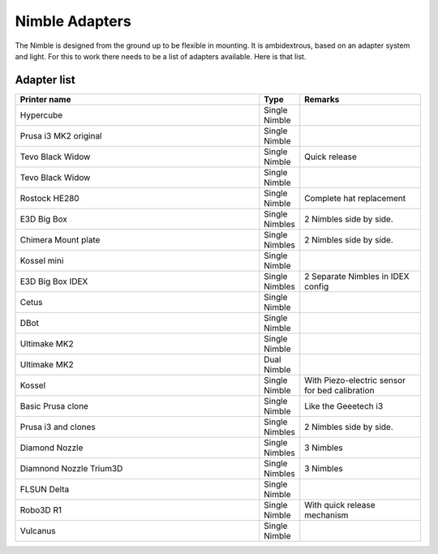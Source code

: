 Nimble Adapters
======================

The Nimble is designed from the ground up to be flexible in mounting. It is ambidextrous, based on an adapter system and light. For this to work there needs to be a list of adapters available.
Here is that list.

Adapter list
------------

.. csv-table:: 
   :header: "Printer name", "Type", "Remarks"
   :widths: 45, 5, 22
   
    Hypercube  , Single Nimble
    Prusa i3 MK2 original ,		Single Nimble
    Tevo Black Widow	,		Single Nimble	,	Quick release
    Tevo Black Widow	,		Single Nimble,
    Rostock HE280		,		Single Nimble	,	Complete hat replacement
    E3D Big Box	,				Single Nimbles,		2 Nimbles side by side.
    Chimera Mount plate	,		Single Nimbles	,	2 Nimbles side by side.
    Kossel mini	,				Single Nimble
    E3D Big Box	IDEX	,		Single Nimbles	,	2 Separate Nimbles in IDEX config
    Cetus		,				Single Nimble	
    DBot 			,			Single Nimble
    Ultimake MK2	,			Single Nimble
    Ultimake MK2	,			Dual Nimble
    Kossel				,		Single Nimble	,	With Piezo-electric sensor for bed calibration
    Basic Prusa clone 	,		Single Nimble	,	Like the Geeetech i3
    Prusa i3 and clones	,		Single Nimbles,		2 Nimbles side by side.
    Diamond Nozzle		,		Single Nimbles	,	3 Nimbles 
    Diamnond Nozzle Trium3D	,	Single Nimbles		,3 Nimbles 
    FLSUN Delta			,		Single Nimble
    Robo3D R1		,			Single Nimble	,	With quick release mechanism
    Vulcanus		,			Single Nimble,

